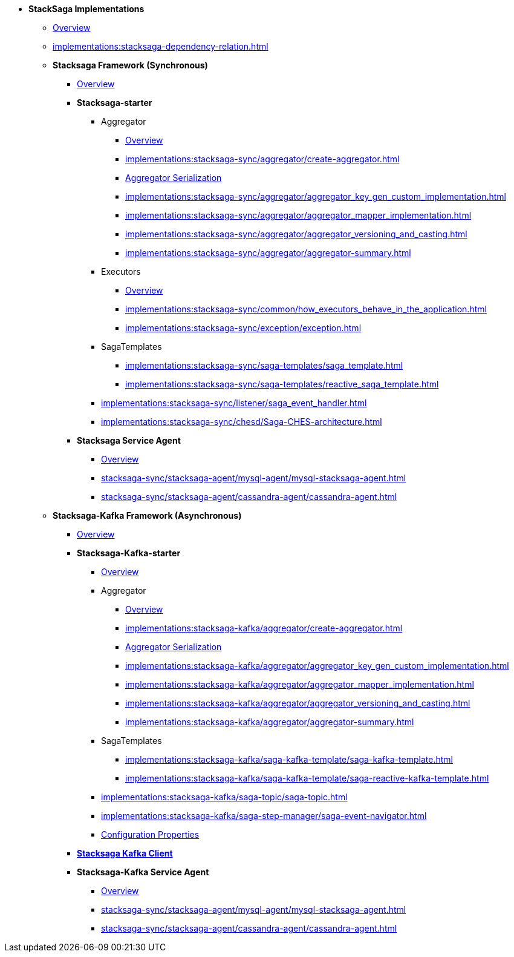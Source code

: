 * [.green]*StackSaga Implementations*
** xref:implementations:engine-overview.adoc[Overview]
** xref:implementations:stacksaga-dependency-relation.adoc[]

** [.green]*Stacksaga Framework (Synchronous)*
*** xref:implementations:stacksaga-sync/overview.adoc[Overview]

*** [.teal]*Stacksaga-starter*
**** Aggregator
***** xref:implementations:stacksaga-sync/aggregator/aggregator.adoc[Overview]
***** xref:implementations:stacksaga-sync/aggregator/create-aggregator.adoc[]
***** xref:implementations:stacksaga-sync/aggregator/saga_serializable.adoc[Aggregator Serialization]
***** xref:implementations:stacksaga-sync/aggregator/aggregator_key_gen_custom_implementation.adoc[]
***** xref:implementations:stacksaga-sync/aggregator/aggregator_mapper_implementation.adoc[]
***** xref:implementations:stacksaga-sync/aggregator/aggregator_versioning_and_casting.adoc[]
***** xref:implementations:stacksaga-sync/aggregator/aggregator-summary.adoc[]
**** Executors
***** xref:implementations:stacksaga-sync/executor/executor_architecture.adoc[Overview]
***** xref:implementations:stacksaga-sync/common/how_executors_behave_in_the_application.adoc[]
***** xref:implementations:stacksaga-sync/exception/exception.adoc[]
**** SagaTemplates
***** xref:implementations:stacksaga-sync/saga-templates/saga_template.adoc[]
***** xref:implementations:stacksaga-sync/saga-templates/reactive_saga_template.adoc[]
**** xref:implementations:stacksaga-sync/listener/saga_event_handler.adoc[]
**** xref:implementations:stacksaga-sync/chesd/Saga-CHES-architecture.adoc[]

*** [.teal]*Stacksaga Service Agent*
**** xref:implementations:stacksaga-sync/stacksaga-agent/overview/stacksaga-agent.adoc[Overview]
**** xref:stacksaga-sync/stacksaga-agent/mysql-agent/mysql-stacksaga-agent.adoc[]
**** xref:stacksaga-sync/stacksaga-agent/cassandra-agent/cassandra-agent.adoc[]


** [.green]*Stacksaga-Kafka Framework (Asynchronous)*
*** xref:implementations:stacksaga-kafka/overview.adoc[Overview]

*** [.teal]*Stacksaga-Kafka-starter*
**** xref:implementations:stacksaga-kafka/stacksaga-starter/overview.adoc[Overview]
**** Aggregator
***** xref:implementations:stacksaga-kafka/aggregator/aggregator.adoc[Overview]
***** xref:implementations:stacksaga-kafka/aggregator/create-aggregator.adoc[]
***** xref:implementations:stacksaga-kafka/aggregator/saga_serializable.adoc[Aggregator Serialization]
***** xref:implementations:stacksaga-kafka/aggregator/aggregator_key_gen_custom_implementation.adoc[]
***** xref:implementations:stacksaga-kafka/aggregator/aggregator_mapper_implementation.adoc[]
***** xref:implementations:stacksaga-kafka/aggregator/aggregator_versioning_and_casting.adoc[]
***** xref:implementations:stacksaga-kafka/aggregator/aggregator-summary.adoc[]
**** SagaTemplates
***** xref:implementations:stacksaga-kafka/saga-kafka-template/saga-kafka-template.adoc[]
***** xref:implementations:stacksaga-kafka/saga-kafka-template/saga-reactive-kafka-template.adoc[]
**** xref:implementations:stacksaga-kafka/saga-topic/saga-topic.adoc[]
**** xref:implementations:stacksaga-kafka/saga-step-manager/saga-event-navigator.adoc[]
**** xref:#[Configuration Properties]

*** xref:implementations:stacksaga-kafka/stacksaga-kafka-client/overview.adoc[[.teal]*Stacksaga Kafka Client*]

*** [.teal]*Stacksaga-Kafka Service Agent*
**** xref:implementations:stacksaga-sync/stacksaga-agent/overview/stacksaga-agent.adoc[Overview]
**** xref:stacksaga-sync/stacksaga-agent/mysql-agent/mysql-stacksaga-agent.adoc[]
**** xref:stacksaga-sync/stacksaga-agent/cassandra-agent/cassandra-agent.adoc[]
